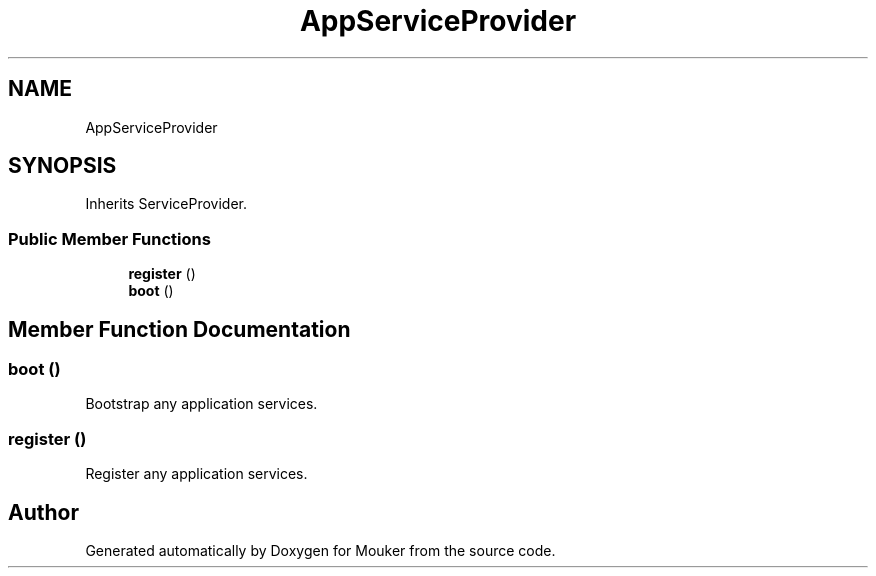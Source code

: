 .TH "AppServiceProvider" 3 "Mouker" \" -*- nroff -*-
.ad l
.nh
.SH NAME
AppServiceProvider
.SH SYNOPSIS
.br
.PP
.PP
Inherits ServiceProvider\&.
.SS "Public Member Functions"

.in +1c
.ti -1c
.RI "\fBregister\fP ()"
.br
.ti -1c
.RI "\fBboot\fP ()"
.br
.in -1c
.SH "Member Function Documentation"
.PP 
.SS "boot ()"
Bootstrap any application services\&. 
.SS "register ()"
Register any application services\&. 

.SH "Author"
.PP 
Generated automatically by Doxygen for Mouker from the source code\&.
